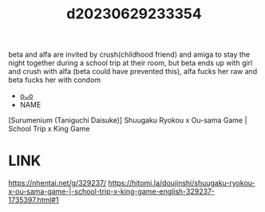 :PROPERTIES:
:ID:       4cfa6244-f09a-4ee8-92a2-8cedb2cc1322
:END:
#+title: d20230629233354
#+filetags: :20230629233354:ntronary:
beta and alfa are invited by crush(childhood friend) and amiga to stay the night together during a school trip at their room, but beta ends up with girl and crush with alfa (beta could have prevented this), alfa fucks her raw and beta fucks her with condom
- [[id:f536ccf4-f97c-46e2-a302-c7f51922fa29][oᴗo]]
- NAME
[Surumenium (Taniguchi Daisuke)] Shuugaku Ryokou x Ou-sama Game | School Trip x King Game
* LINK
https://nhentai.net/g/329237/
https://hitomi.la/doujinshi/shuugaku-ryokou-x-ou-sama-game-|-school-trip-x-king-game-english-329237-1735397.html#1
